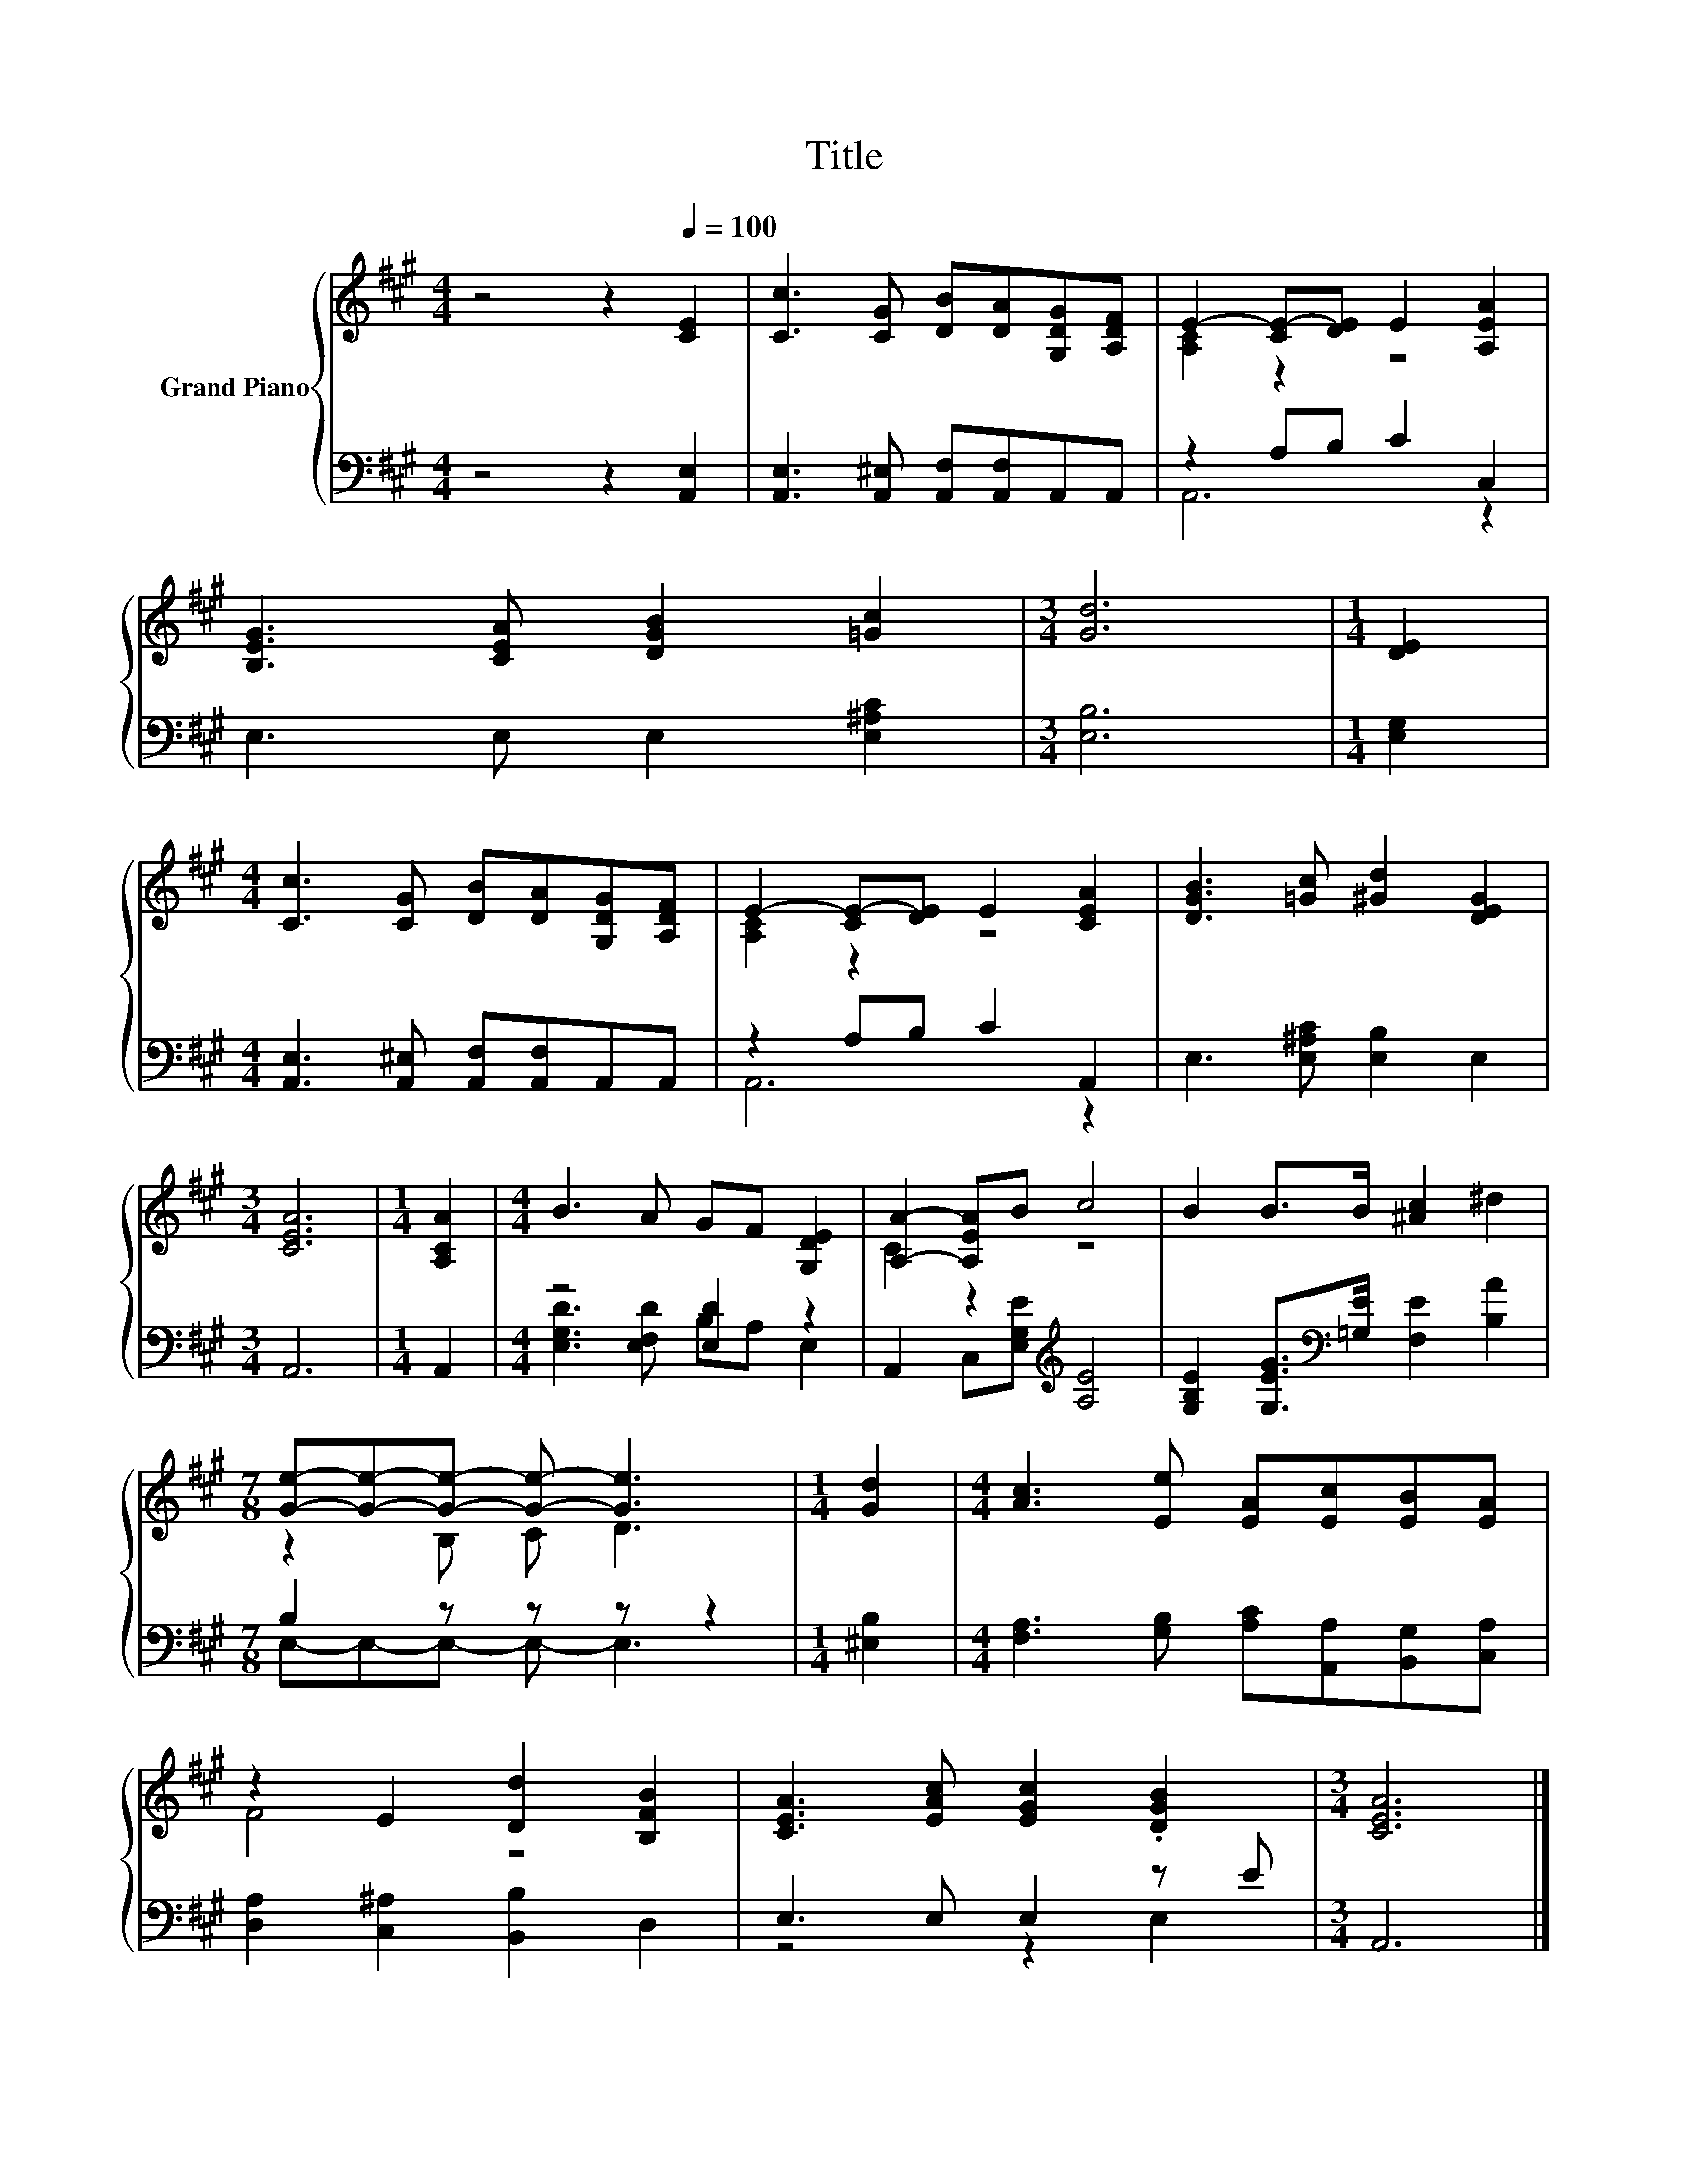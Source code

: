 X:1
T:Title
%%score { ( 1 3 ) | ( 2 4 ) }
L:1/8
M:4/4
K:A
V:1 treble nm="Grand Piano"
V:3 treble 
V:2 bass 
V:4 bass 
V:1
 z4 z2[Q:1/4=100] [CE]2 | [Cc]3 [CG] [DB][DA][G,DG][A,DF] | E2- [CE-][DE] E2 [A,EA]2 | %3
 [B,EG]3 [CEA] [DGB]2 [=Gc]2 |[M:3/4] [Gd]6 |[M:1/4] [DE]2 | %6
[M:4/4] [Cc]3 [CG] [DB][DA][G,DG][A,DF] | E2- [CE-][DE] E2 [CEA]2 | [DGB]3 [=Gc] [^Gd]2 [DEG]2 | %9
[M:3/4] [CEA]6 |[M:1/4] [A,CA]2 |[M:4/4] B3 A GF [G,DE]2 | [A,A]2- [A,EA]B c4 | B2 B>B [^Ac]2 ^d2 | %14
[M:7/8] [Ge]-[Ge]-[Ge]- [Ge]- [Ge]3 |[M:1/4] [Gd]2 |[M:4/4] [Ac]3 [Ee] [EA][Ec][EB][EA] | %17
 z2 E2 [Dd]2 [B,FB]2 | [CEA]3 [EAc] [EGc]2 .[DGB]2 |[M:3/4] [CEA]6 |] %20
V:2
 z4 z2 [A,,E,]2 | [A,,E,]3 [A,,^E,] [A,,F,][A,,F,]A,,A,, | z2 A,B, C2 C,2 | E,3 E, E,2 [E,^A,C]2 | %4
[M:3/4] [E,B,]6 |[M:1/4] [E,G,]2 |[M:4/4] [A,,E,]3 [A,,^E,] [A,,F,][A,,F,]A,,A,, | %7
 z2 A,B, C2 A,,2 | E,3 [E,^A,C] [E,B,]2 E,2 |[M:3/4] A,,6 |[M:1/4] A,,2 |[M:4/4] z4 [E,D]2 z2 | %12
 A,,2 C,[E,G,E][K:treble] [A,E]4 | [G,B,E]2 [G,EG]>[K:bass][=G,E] [F,E]2 [B,A]2 | %14
[M:7/8] B,2 z z z z2 |[M:1/4] [^E,B,]2 |[M:4/4] [F,A,]3 [G,B,] [A,C][A,,A,][B,,G,][C,A,] | %17
 [D,A,]2 [C,^A,]2 [B,,B,]2 D,2 | E,3 E, E,2 z E |[M:3/4] A,,6 |] %20
V:3
 x8 | x8 | [A,C]2 z2 z4 | x8 |[M:3/4] x6 |[M:1/4] x2 |[M:4/4] x8 | [A,C]2 z2 z4 | x8 |[M:3/4] x6 | %10
[M:1/4] x2 |[M:4/4] x8 | C2 z2 z4 | x8 |[M:7/8] z2 B, C D3 |[M:1/4] x2 |[M:4/4] x8 | F4 z4 | x8 | %19
[M:3/4] x6 |] %20
V:4
 x8 | x8 | A,,6 z2 | x8 |[M:3/4] x6 |[M:1/4] x2 |[M:4/4] x8 | A,,6 z2 | x8 |[M:3/4] x6 | %10
[M:1/4] x2 |[M:4/4] [E,G,D]3 [E,F,D] B,A, E,2 | x4[K:treble] x4 | x7/2[K:bass] x9/2 | %14
[M:7/8] E,-E,-E,- E,- E,3 |[M:1/4] x2 |[M:4/4] x8 | x8 | z4 z2 E,2 |[M:3/4] x6 |] %20

